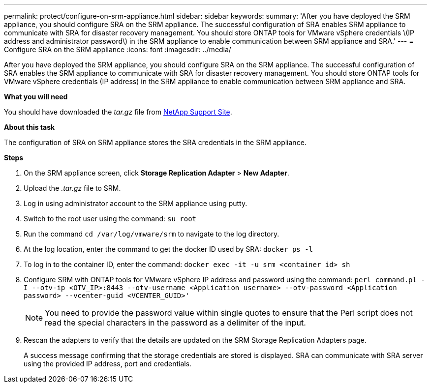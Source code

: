 ---
permalink: protect/configure-on-srm-appliance.html
sidebar: sidebar
keywords:
summary: 'After you have deployed the SRM appliance, you should configure SRA on the SRM appliance. The successful configuration of SRA enables SRM appliance to communicate with SRA for disaster recovery management. You should store ONTAP tools for VMware vSphere credentials \(IP address and administrator password\) in the SRM appliance to enable communication between SRM appliance and SRA.'
---
= Configure SRA on the SRM appliance
:icons: font
:imagesdir: ../media/

[.lead]
After you have deployed the SRM appliance, you should configure SRA on the SRM appliance. The successful configuration of SRA enables the SRM appliance to communicate with SRA for disaster recovery management. You should store ONTAP tools for VMware vSphere credentials (IP address) in the SRM appliance to enable communication between SRM appliance and SRA.

*What you will need*

You should have downloaded the _tar.gz_ file from https://mysupport.netapp.com/site/products/all/details/otv/downloads-tab[NetApp Support Site].

*About this task*

The configuration of SRA on SRM appliance stores the SRA credentials in the SRM appliance.

*Steps*
//On vSphere client menu, click on NetApp ONTAP tools > Settings > Administrative Settings > Manage Capabilities > Enable Storage Replication Adapter (SRA) 
//Github issue 54, should i add it to 101 as well?

. On the SRM appliance screen, click *Storage Replication Adapter* > *New Adapter*.
. Upload the _.tar.gz_ file to SRM.
. Log in using administrator account to the SRM appliance using putty.
. Switch to the root user using the command: `su root`
. Run the command `cd /var/log/vmware/srm` to navigate to the log directory.
. At the log location, enter the command to get the docker ID used by SRA: `docker ps -l`
. To log in to the container ID, enter the command: `docker exec -it -u srm <container id> sh`
. Configure SRM with ONTAP tools for VMware vSphere IP address and password using the command: `perl command.pl -I --otv-ip <OTV_IP>:8443 --otv-username <Application username> --otv-password <Application password> --vcenter-guid <VCENTER_GUID>'`
[NOTE]
You need to provide the password value within single quotes to ensure that the Perl script does not read the special characters in the password as a delimiter of the input.
. Rescan the adapters to verify that the details are updated on the SRM Storage Replication Adapters page.


+
A success message confirming that the storage credentials are stored is displayed. SRA can communicate with SRA server using the provided IP address, port and credentials.
